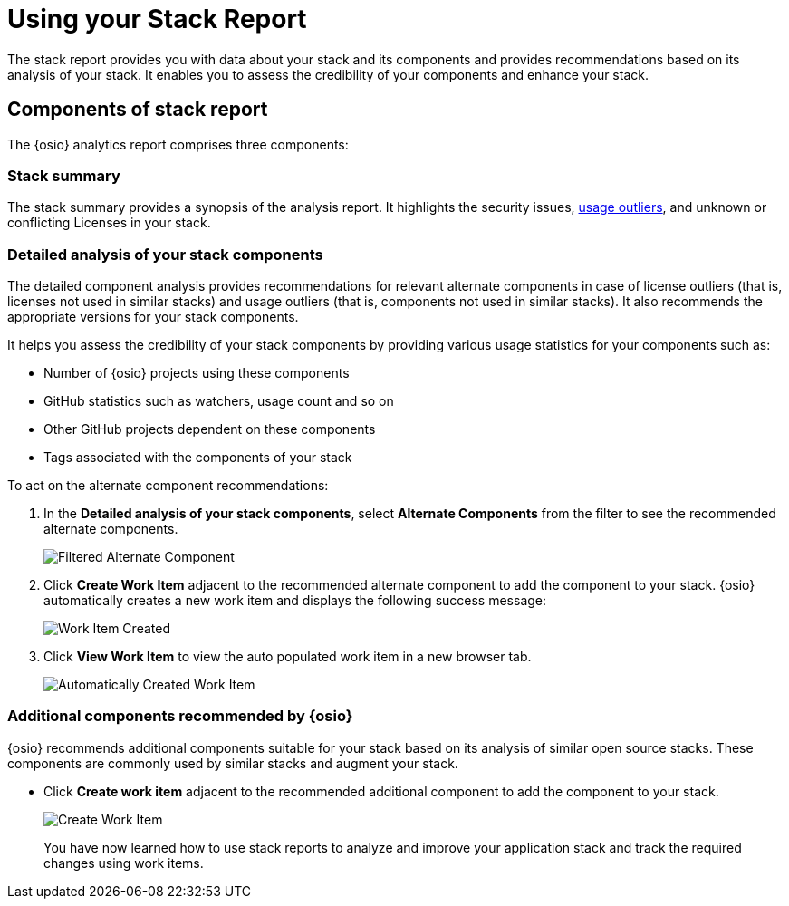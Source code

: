[id="using_stack_reports"]
= Using your Stack Report

The stack report provides you with data about your stack and its components and provides recommendations based on its analysis of your stack. It enables you to assess the credibility of your components and enhance your stack.

== Components of stack report
The {osio} analytics report comprises three components:

=== Stack summary
The stack summary provides a synopsis of the analysis report.
It highlights the security issues, <<glossary,usage outliers>>, and unknown or conflicting Licenses in your stack.

=== Detailed analysis of your stack components
The detailed component analysis provides recommendations for relevant alternate components in case of license outliers (that is, licenses not used in similar stacks) and usage outliers (that is, components not used in similar stacks). It also recommends the appropriate versions for your stack components.

It helps you assess the credibility of your stack components by providing various usage statistics for your components such as:

* Number of {osio} projects using these components
* GitHub statistics such as watchers, usage count and so on
* Other GitHub projects dependent on these components
* Tags associated with the components of your stack

To act on the alternate component recommendations:

. In the *Detailed analysis of your stack components*, select *Alternate Components* from the filter to see the recommended alternate components.
+
image::filtered_alt_componet.png[Filtered Alternate Component]
+
. Click *Create Work Item* adjacent to the recommended alternate component to add the component to your stack. {osio} automatically creates a new work item and displays the following success message:
+
image::wi_created.png[Work Item Created]
+
. Click *View Work Item* to view the auto populated work item in a new browser tab.
+
image::automatic_wi.png[Automatically Created Work Item]

=== Additional components recommended by {osio}

{osio} recommends additional components suitable for your stack based on its analysis of similar open source stacks. These components are commonly used by similar stacks and augment your stack.

* Click *Create work item* adjacent to the recommended additional component to add the component to your stack.
+
image::action_item.png[Create Work Item]
+

You have now learned how to use stack reports to analyze and improve your application stack and track the required changes using work items.
